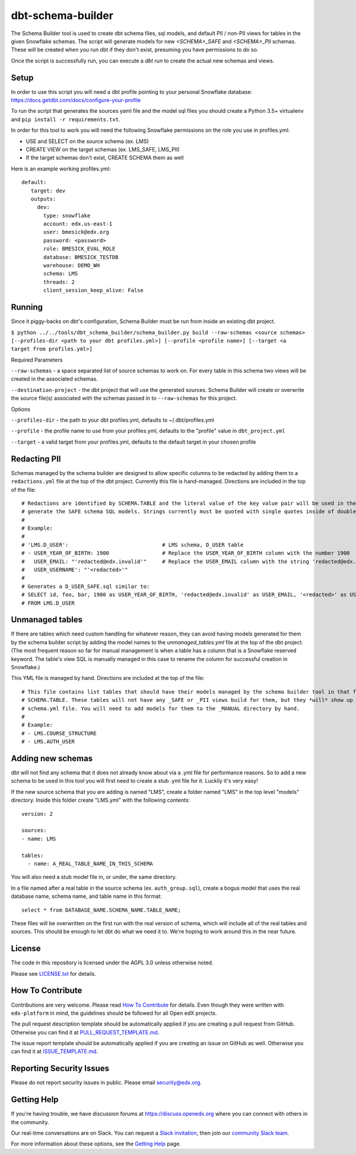 dbt-schema-builder
=============================

|pypi-badge| |travis-badge| |codecov-badge| |doc-badge| |pyversions-badge|
|license-badge|

The Schema Builder tool is used to create dbt schema files, sql models, and
default PII / non-PII views for tables in the given Snowflake schemas. The
script will generate models for new `<SCHEMA>_SAFE` and `<SCHEMA>_PII` schemas.
These will be created when you run dbt if they don't exist, presuming you have
permissions to do so.

Once the script is successfully run, you can execute a `dbt run` to create the
actual new schemas and views.

Setup
-----

In order to use this script you will need a dbt profile pointing to your
personal Snowflake database:
https://docs.getdbt.com/docs/configure-your-profile

To run the script that generates the sources yaml file and the model sql files
you should create a Python 3.5+ virtualenv and
``pip install -r requirements.txt``.

In order for this tool to work you will need the following Snowflake
permissions on the role you use in profiles.yml:

- USE and SELECT on the source schema (ex. LMS)
- CREATE VIEW on the target schemas (ex. LMS_SAFE, LMS_PII)
- If the target schemas don't exist, CREATE SCHEMA them as well

Here is an example working profiles.yml::

    default:
       target: dev
       outputs:
         dev:
           type: snowflake
           account: edx.us-east-1
           user: bmesick@edx.org
           password: <password>
           role: BMESICK_EVAL_ROLE
           database: BMESICK_TESTDB
           warehouse: DEMO_WH
           schema: LMS
           threads: 2
           client_session_keep_alive: False


Running
-------

Since it piggy-backs on dbt's configuration, Schema Builder must be run from
inside an existing dbt project.

``$ python ../../tools/dbt_schema_builder/schema_builder.py build --raw-schemas <source schemas> [--profiles-dir <path to your dbt profiles.yml>] [--profile
<profile name>] [--target <a target from profiles.yml>]``

Required Parameters

``--raw-schemas`` - a space separated list of source schemas to work on. For
every table in this schema two views will be created in the associated schemas.

``--destination-project`` - the dbt project that will use the generated
sources. Schema Builder will create or overwrite the source file(s) associated
with the schemas passed in to ``--raw-schemas`` for this project.

Options

``--profiles-dir`` - the path to your dbt profiles.yml, defaults to
~/.dbt/profiles.yml

``--profile`` -  the profile name to use from your profiles.yml, defaults to
the "profile" value in ``dbt_project.yml``

``--target`` -  a valid target from your profiles.yml, defaults to the default
target in your chosen profile


Redacting PII
-------------

Schemas managed by the schema builder are designed to allow specific columns to
be redacted by adding them to a
``redactions.yml`` file at the top of the dbt project. Currently this file is
hand-managed. Directions are included in the top of the file::

    # Redactions are identified by SCHEMA.TABLE and the literal value of the key value pair will be used in the SQL to
    # generate the SAFE schema SQL models. Strings currently must be quoted with single quotes inside of double quotes.
    #
    # Example:
    #
    # 'LMS.D_USER':                              # LMS schema, D_USER table
    # - USER_YEAR_OF_BIRTH: 1900                 # Replace the USER_YEAR_OF_BIRTH column with the number 1900
    #   USER_EMAIL: "'redacted@edx.invalid'"     # Replace the USER_EMAIL column with the string 'redacted@edx.invalid'
    #   USER_USERNAME': "'<redacted>'"
    #
    # Generates a D_USER_SAFE.sql similar to:
    # SELECT id, foo, bar, 1900 as USER_YEAR_OF_BIRTH, 'redacted@edx.invalid' as USER_EMAIL, '<redacted>' as USER_USERNAME
    # FROM LMS.D_USER

Unmanaged tables
----------------

If there are tables which need custom handling for whatever reason, they can
avoid having models generated for them by the schema builder script by adding
the model names to the `unmanaged_tables.yml` file at the top of the dbt
project. (The most frequent reason so far for manual management is when a table
has a column that is a Snowflake reserved keyword. The table's view SQL is
manually managed in this case to rename the column for successful creation in
Snowflake.)

This YML file is managed by hand. Directions are included at the top of the file::

    # This file contains list tables that should have their models managed by the schema builder tool in that form of
    # SCHEMA.TABLE. These tables will not have any _SAFE or _PII views build for them, but they *will* show up in the
    # schema.yml file. You will need to add models for them to the _MANUAL directory by hand.
    #
    # Example:
    # - LMS.COURSE_STRUCTURE
    # - LMS.AUTH_USER

Adding new schemas
------------------

dbt will not find any schema that it does not already know about via a .yml
file for performance reasons. So to add a new schema to be used in this tool
you will first need to create a stub .yml file for it. Luckily it's very easy!

If the new source schema that you are adding is named "LMS", create a folder
named "LMS" in the top level "models" directory. Inside this folder create
"LMS.yml" with the following contents::

    version: 2

    sources:
    - name: LMS

    tables:
      - name: A_REAL_TABLE_NAME_IN_THIS_SCHEMA

You will also need a stub model file in, or under, the same directory.


In a file named after a real table in the source schema (ex.
``auth_group.sql``), create a bogus model that uses the real database name,
schema name, and table name in this format::

    select * from DATABASE_NAME.SCHEMA_NAME.TABLE_NAME;

These files will be overwritten on the first run with the real version of
schema, which will include all of the real tables and sources. This should be
enough to let dbt do what we need it to. We're hoping to work around this in
the near future.

License
-------

The code in this repository is licensed under the AGPL 3.0 unless
otherwise noted.

Please see `LICENSE.txt <LICENSE.txt>`_ for details.

How To Contribute
-----------------

Contributions are very welcome.
Please read `How To Contribute <https://github.com/edx/edx-platform/blob/master/CONTRIBUTING.rst>`_ for details.
Even though they were written with ``edx-platform`` in mind, the guidelines
should be followed for all Open edX projects.

The pull request description template should be automatically applied if you are creating a pull request from GitHub. Otherwise you
can find it at `PULL_REQUEST_TEMPLATE.md <.github/PULL_REQUEST_TEMPLATE.md>`_.

The issue report template should be automatically applied if you are creating an issue on GitHub as well. Otherwise you
can find it at `ISSUE_TEMPLATE.md <.github/ISSUE_TEMPLATE.md>`_.

Reporting Security Issues
-------------------------

Please do not report security issues in public. Please email security@edx.org.

Getting Help
------------

If you're having trouble, we have discussion forums at
https://discuss.openedx.org where you can connect with others in the community.

Our real-time conversations are on Slack. You can request a `Slack
invitation`_, then join our `community Slack team`_.

For more information about these options, see the `Getting Help`_ page.

.. _Slack invitation: https://openedx-slack-invite.herokuapp.com/
.. _community Slack team: https://openedx.slack.com/
.. _Getting Help: https://openedx.org/getting-help

.. |pypi-badge| image:: https://img.shields.io/pypi/v/dbt-schema-builder.svg
    :target: https://pypi.python.org/pypi/dbt-schema-builder/
    :alt: PyPI

.. |travis-badge| image:: https://travis-ci.org/edx/dbt-schema-builder.svg?branch=master
    :target: https://travis-ci.org/edx/dbt-schema-builder
    :alt: Travis

.. |codecov-badge| image:: https://codecov.io/github/edx/dbt-schema-builder/coverage.svg?branch=master
    :target: https://codecov.io/github/edx/dbt-schema-builder?branch=master
    :alt: Codecov

.. |doc-badge| image:: https://readthedocs.org/projects/dbt-schema-builder/badge/?version=latest
    :target: https://dbt-schema-builder.readthedocs.io/en/latest/
    :alt: Documentation

.. |pyversions-badge| image:: https://img.shields.io/pypi/pyversions/dbt-schema-builder.svg
    :target: https://pypi.python.org/pypi/dbt-schema-builder/
    :alt: Supported Python versions

.. |license-badge| image:: https://img.shields.io/github/license/edx/dbt-schema-builder.svg
    :target: https://github.com/edx/dbt-schema-builder/blob/master/LICENSE.txt
    :alt: License

